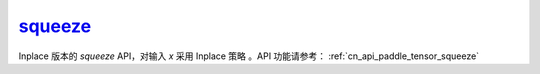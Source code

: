 .. _cn_api_paddle_tensor_squeeze_
squeeze_
-------------------------------

.. py:function:: paddle.squeeze_(x, axis=None, name=None)

Inplace 版本的 `squeeze` API，对输入 `x` 采用 Inplace 策略 。API 功能请参考： :ref:`cn_api_paddle_tensor_squeeze` 
